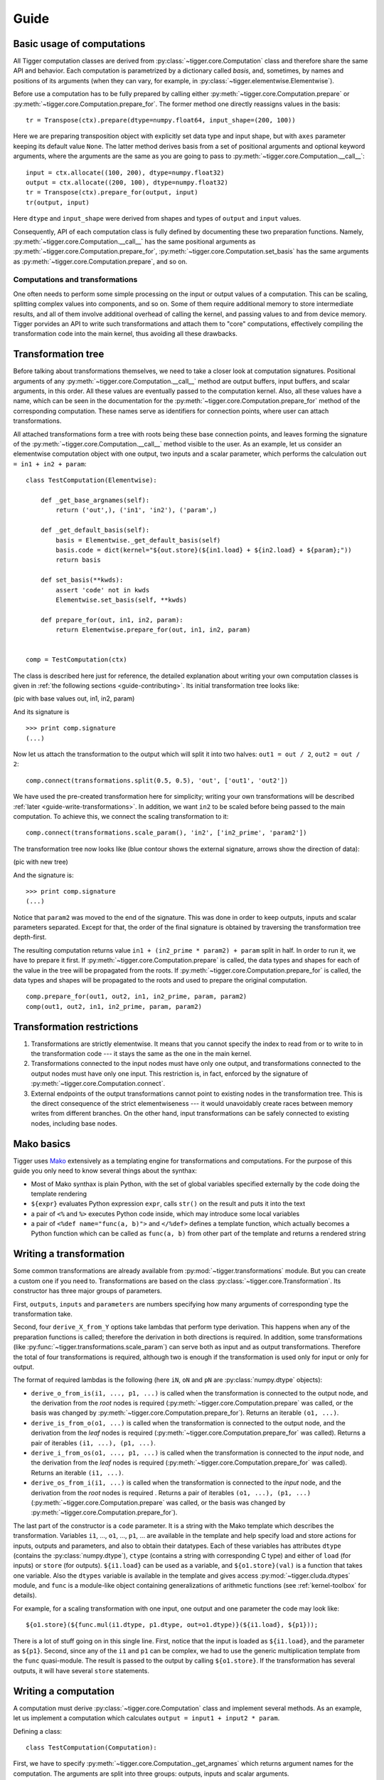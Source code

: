 *****
Guide
*****

Basic usage of computations
===========================

All Tigger computation classes are derived from :py:class:`~tigger.core.Computation` class and therefore share the same API and behavior.
Each computation is parametrized by a dictionary called *basis*, and, sometimes, by names and positions of its arguments (when they can vary, for example, in :py:class:`~tigger.elementwise.Elementwise`).

Before use a computation has to be fully prepared by calling either :py:meth:`~tigger.core.Computation.prepare` or :py:meth:`~tigger.core.Computation.prepare_for`.
The former method one directly reassigns values in the basis:

::

    tr = Transpose(ctx).prepare(dtype=numpy.float64, input_shape=(200, 100))

Here we are preparing transposition object with explicitly set data type and input shape, but with ``axes`` parameter keeping its default value ``None``.
The latter method derives basis from a set of positional arguments and optional keyword arguments, where the arguments are the same as you are going to pass to :py:meth:`~tigger.core.Computation.__call__`:

::

    input = ctx.allocate((100, 200), dtype=numpy.float32)
    output = ctx.allocate((200, 100), dtype=numpy.float32)
    tr = Transpose(ctx).prepare_for(output, input)
    tr(output, input)

Here ``dtype`` and ``input_shape`` were derived from shapes and types of ``output`` and ``input`` values.

Consequently, API of each computation class is fully defined by documenting these two preparation functions. Namely, :py:meth:`~tigger.core.Computation.__call__` has the same positional arguments as :py:meth:`~tigger.core.Computation.prepare_for`, :py:meth:`~tigger.core.Computation.set_basis` has the same arguments as :py:meth:`~tigger.core.Computation.prepare`, and so on.


Computations and transformations
--------------------------------

One often needs to perform some simple processing on the input or output values of a computation.
This can be scaling, splitting complex values into components, and so on.
Some of them require additional memory to store intermediate results, and all of them involve additional overhead of calling the kernel, and passing values to and from device memory.
Tigger porvides an API to write such transformations and attach them to "core" computations, effectively compiling the transformation code into the main kernel, thus avoiding all these drawbacks.

Transformation tree
===================

Before talking about transformations themselves, we need to take a closer look at computation signatures.
Positional arguments of any :py:meth:`~tigger.core.Computation.__call__` method are output buffers, input buffers, and scalar arguments, in this order.
All these values are eventually passed to the computation kernel.
Also, all these values have a name, which can be seen in the documentation for the :py:meth:`~tigger.core.Computation.prepare_for` method of the corresponding computation.
These names serve as identifiers for connection points, where user can attach transformations.

All attached transformations form a tree with roots being these base connection points, and leaves forming the signature of the :py:meth:`~tigger.core.Computation.__call__` method visible to the user.
As an example, let us consider an elementwise computation object with one output, two inputs and a scalar parameter, which performs the calculation ``out = in1 + in2 + param``:

::

    class TestComputation(Elementwise):

        def _get_base_argnames(self):
            return ('out',), ('in1', 'in2'), ('param',)

        def _get_default_basis(self):
            basis = Elementwise._get_default_basis(self)
            basis.code = dict(kernel="${out.store}(${in1.load} + ${in2.load} + ${param};"))
            return basis

        def set_basis(**kwds):
            assert 'code' not in kwds
            Elementwise.set_basis(self, **kwds)

        def prepare_for(out, in1, in2, param):
            return Elementwise.prepare_for(out, in1, in2, param)


    comp = TestComputation(ctx)

The class is described here just for reference, the detailed explanation about writing your own computation classes is given in :ref:`the following sections <guide-contributing>`.
Its initial transformation tree looks like:

(pic with base values out, in1, in2, param)

And its signature is

::

    >>> print comp.signature
    (...)

Now let us attach the transformation to the output which will split it into two halves: ``out1 = out / 2``, ``out2 = out / 2``:

::

    comp.connect(transformations.split(0.5, 0.5), 'out', ['out1', 'out2'])

We have used the pre-created transformation here for simplicity; writing your own transformations will be described :ref:`later <guide-write-transformations>`.
In addition, we want ``in2`` to be scaled before being passed to the main computation.
To achieve this, we connect the scaling transformation to it:

::

    comp.connect(transformations.scale_param(), 'in2', ['in2_prime', 'param2'])

The transformation tree now looks like (blue contour shows the external signature, arrows show the direction of data):

(pic with new tree)



And the signature is:

::

    >>> print comp.signature
    (...)

Notice that ``param2`` was moved to the end of the signature.
This was done in order to keep outputs, inputs and scalar parameters separated.
Except for that, the order of the final signature is obtained by traversing the transformation tree depth-first.

The resulting computation returns value ``in1 + (in2_prime * param2) + param`` split in half.
In order to run it, we have to prepare it first.
If :py:meth:`~tigger.core.Computation.prepare` is called, the data types and shapes for each of the value in the tree will be propagated from the roots.
If :py:meth:`~tigger.core.Computation.prepare_for` is called, the data types and shapes will be propagated to the roots and used to prepare the original computation.

::

    comp.prepare_for(out1, out2, in1, in2_prime, param, param2)
    comp(out1, out2, in1, in2_prime, param, param2)


Transformation restrictions
===========================

#. Transformations are strictly elementwise.
   It means that you cannot specify the index to read from or to write to in the transformation code --- it stays the same as the one in the main kernel.
#. Transformations connected to the input nodes must have only one output, and transformations connected to the output nodes must have only one input.
   This restriction is, in fact, enforced by the signature of :py:meth:`~tigger.core.Computation.connect`.
#. External endpoints of the output transformations cannot point to existing nodes in the transformation tree.
   This is the direct consequence of the strict elementwiseness --- it would unavoidably create races between memory writes from different branches.
   On the other hand, input transformations can be safely connected to existing nodes, including base nodes.


Mako basics
===========

Tigger uses `Mako <http://makotemplates.org>`_ extensively as a templating engine for transformations and computations.
For the purpose of this guide you only need to know several things about the synthax:

* Most of Mako synthax is plain Python, with the set of global variables specified externally by the code doing the template rendering
* ``${expr}`` evaluates Python expression ``expr``, calls ``str()`` on the result and puts it into the text
* a pair of ``<%`` and ``%>`` executes Python code inside, which may introduce some local variables
* a pair of ``<%def name="func(a, b)">`` and ``</%def>`` defines a template function, which actually becomes a Python function which can be called as ``func(a, b)`` from other part of the template and returns a rendered string


Writing a transformation
========================

Some common transformations are already available from :py:mod:`~tigger.transformations` module.
But you can create a custom one if you need to.
Transformations are based on the class :py:class:`~tigger.core.Transformation`.
Its constructor has three major groups of parameters.

First, ``outputs``, ``inputs`` and ``parameters`` are numbers specifying how many arguments of corresponding type the transformation take.

Second, four ``derive_X_from_Y`` options take lambdas that perform type derivation.
This happens when any of the preparation functions is called; therefore the derivation in both directions is required.
In addition, some transformations (like :py:func:`~tigger.transformations.scale_param`) can serve both as input and as output transformations.
Therefore the total of four transformations is required, although two is enough if the transformation is used only for input or only for output.

The format of required lambdas is the following (here ``iN``, ``oN`` and ``pN`` are :py:class:`numpy.dtype` objects):

* ``derive_o_from_is(i1, ..., p1, ...)`` is called when the transformation is connected to the output node, and the derivation from the *root* nodes is required (:py:meth:`~tigger.core.Computation.prepare` was called, or the basis was changed by :py:meth:`~tigger.core.Computation.prepare_for`).
  Returns an iterable ``(o1, ...)``.
* ``derive_is_from_o(o1, ...)`` is called when the transformation is connected to the output node, and the derivation from the *leaf* nodes is required (:py:meth:`~tigger.core.Computation.prepare_for` was called).
  Returns a pair of iterables ``(i1, ...), (p1, ...)``.
* ``derive_i_from_os(o1, ..., p1, ...)`` is called when the transformation is connected to the *input* node, and the derivation from the *leaf* nodes is required (:py:meth:`~tigger.core.Computation.prepare_for` was called).
  Returns an iterable ``(i1, ...)``.
* ``derive_os_from_i(i1, ...)`` is called when the transformation is connected to the *input* node, and the derivation from the *root* nodes is required .
  Returns a pair of iterables ``(o1, ...), (p1, ...)`` (:py:meth:`~tigger.core.Computation.prepare` was called, or the basis was changed by :py:meth:`~tigger.core.Computation.prepare_for`).

The last part of the constructor is a ``code`` parameter.
It is a string with the Mako template which describes the transformation.
Variables ``i1``, ..., ``o1``, ..., ``p1``, ... are available in the template and help specify load and store actions for inputs, outputs and parameters, and also to obtain their datatypes.
Each of these variables has attributes ``dtype`` (contains the :py:class:`numpy.dtype`), ``ctype`` (contains a string with corresponding C type) and either of ``load`` (for inputs) or ``store`` (for outputs).
``${i1.load}`` can be used as a variable, and ``${o1.store}(val)`` is a function that takes one variable.
Also the ``dtypes`` variable is available in the template and gives access :py:mod:`~tigger.cluda.dtypes` module, and ``func`` is a module-like object containing generalizations of arithmetic functions (see :ref:`kernel-toolbox` for details).

For example, for a scaling transformation with one input, one output and one parameter the code may look like:

::

    ${o1.store}(${func.mul(i1.dtype, p1.dtype, out=o1.dtype)}(${i1.load}, ${p1}));

There is a lot of stuff going on in this single line.
First, notice that the input is loaded as ``${i1.load}``, and the parameter as ``${p1}``.
Second, since any of the ``i1`` and ``p1`` can be complex, we had to use the generic multiplication template from the ``func`` quasi-module.
The result is passed to the output by calling ``${o1.store}``.
If the transformation has several outputs, it will have several ``store`` statements.


Writing a computation
=====================

A computation must derive :py:class:`~tigger.core.Computation` class and implement several methods.
As an example, let us implement a computation which calculates ``output = input1 + input2 * param``.

Defining a class:

::

    class TestComputation(Computation):

First, we have to specify :py:meth:`~tigger.core.Computation._get_argnames` which returns argument names for the computation.
The arguments are split into three groups: outputs, inputs and scalar arguments.

::

    def _get_argnames(self):
        return ('output',), ('input1', 'input2'), ('param',)

If you do not implement this method, :py:meth:`~tigger.core.Computation.set_argnames` method will be available to users, and supplied argument names will be passed to other methods discussed below as ``argnames`` parameter.
This is how computations with variable arguments, like :py:class:`~tigger.elementwise.Elementwise` are defined.

Then you need to think about what values will constitute a basis for the computation.
Basis should contain all the information to fully specify kernels, allocations and all other computation details.
In our case, we will force all the variables have the same data type (although it is not necessary).
In addition we will need to add the array size to the basis.
Method :py:meth:`~tigger.core.Computation._get_default_basis` returns a dcitionary with default values for the basis:

::

    def _get_default_basis(self):

